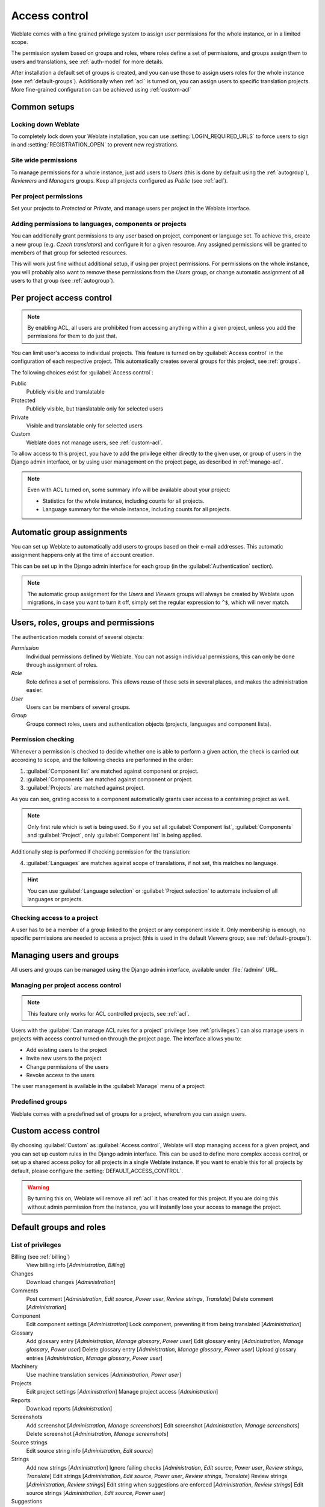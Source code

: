 .. _privileges:

Access control
==============

.. versionchanged:: 3.0

    Before Weblate 3.0, the privilege system was based on Django, but is now
    specifically built for Weblate. If you are using an older version, please
    the consult documentation for that version, the information here will not apply.

Weblate comes with a fine grained privilege system to assign user permissions
for the whole instance, or in a limited scope.

The permission system based on groups and roles, where roles define a set of
permissions, and groups assign them to users and translations, see
:ref:`auth-model` for more details.

After installation a default set of groups is created, and you can use those
to assign users roles for the whole instance (see :ref:`default-groups`). Additionally when
:ref:`acl` is turned on, you can assign users to specific translation projects.
More fine-grained configuration can be achieved using :ref:`custom-acl`

Common setups
-----------------

Locking down Weblate
++++++++++++++++++++

To completely lock down your Weblate installation, you can use
:setting:`LOGIN_REQUIRED_URLS` to force users to sign in and
:setting:`REGISTRATION_OPEN` to prevent new registrations.

Site wide permissions
+++++++++++++++++++++

To manage permissions for a whole instance, just add users to `Users` (this is done
by default using the :ref:`autogroup`), `Reviewers` and `Managers` groups. Keep
all projects configured as `Public` (see :ref:`acl`).

Per project permissions
+++++++++++++++++++++++

Set your projects to `Protected` or `Private`, and manage users per
project in the Weblate interface.

Adding permissions to languages, components or projects
+++++++++++++++++++++++++++++++++++++++++++++++++++++++

You can additionally grant permissions to any user based on project, component or language
set. To achieve this, create a new group (e.g. `Czech translators`) and
configure it for a given resource. Any assigned permissions will be granted to
members of that group for selected resources.

This will work just fine without additional setup, if using per project
permissions. For permissions on the whole instance, you will probably also want to remove
these permissions from the `Users` group, or change automatic assignment of all
users to that group (see :ref:`autogroup`).

.. seealso::

   :ref:`perm-check`

.. _acl:

Per project access control
--------------------------

.. note::

    By enabling ACL, all users are prohibited from accessing anything within a given
    project, unless you add the permissions for them to do just that.

You can limit user's access to individual projects. This feature is turned on by
:guilabel:`Access control` in the configuration of each respective project.
This automatically creates several groups for this project, see :ref:`groups`.

The following choices exist for :guilabel:`Access control`:

Public
    Publicly visible and translatable
Protected
    Publicly visible, but translatable only for selected users
Private
    Visible and translatable only for selected users
Custom
    Weblate does not manage users, see :ref:`custom-acl`.

.. image:: /images/project-access.png

To allow access to this project, you have to add the privilege either
directly to the given user, or group of users in the Django admin interface,
or by using user management on the project page, as described in :ref:`manage-acl`.

.. note::

    Even with ACL turned on, some summary info will be available about your project:

    * Statistics for the whole instance, including counts for all projects.
    * Language summary for the whole instance, including counts for all projects.

.. _autogroup:

Automatic group assignments
---------------------------

You can set up Weblate to automatically add users to groups based on their
e-mail addresses. This automatic assignment happens only at the time of account creation.

This can be set up in the Django admin interface for each group (in the
:guilabel:`Authentication` section).

.. note::

    The automatic group assignment for the `Users` and `Viewers` groups will
    always be created by Weblate upon migrations, in case you want to turn it
    off, simply set the regular expression to ``^$``, which will never match.

.. _auth-model:

Users, roles, groups and permissions
------------------------------------

The authentication models consist of several objects:

`Permission`
    Individual permissions defined by Weblate. You can not assign individual
    permissions, this can only be done through assignment of roles.
`Role`
    Role defines a set of permissions. This allows reuse of these sets in
    several places, and makes the administration easier.
`User`
    Users can be members of several groups.
`Group`
    Groups connect roles, users and authentication objects (projects,
    languages and component lists).

.. graphviz::

    graph auth {

        "User" -- "Group";
        "Group" -- "Role";
        "Role" -- "Permission";
        "Group" -- "Project";
        "Group" -- "Language";
        "Group" -- "Components";
        "Group" -- "Component list";
    }

.. _perm-check:

Permission checking
+++++++++++++++++++

Whenever a permission is checked to decide whether one is able to perform a
given action, the check is carried out according to scope, and the following
checks are performed in the order:

1. :guilabel:`Component list` are matched against component or project.

2. :guilabel:`Components` are matched against component or project.

3. :guilabel:`Projects` are matched against project.

As you can see, grating access to a component automatically grants user access
to a containing project as well.

.. note::

   Only first rule which is set is being used. So if you set all
   :guilabel:`Component list`, :guilabel:`Components` and :guilabel:`Project`,
   only :guilabel:`Component list` is being applied.

Additionally step is performed if checking permission for the translation:


4. :guilabel:`Languages` are matches against scope of translations, if not set, this matches no
   language.

.. hint::

   You can use :guilabel:`Language selection` or :guilabel:`Project selection`
   to automate inclusion of all languages or projects.

Checking access to a project
++++++++++++++++++++++++++++

A user has to be a member of a group linked to the project or any component
inside it. Only membership is enough, no specific permissions are needed to
access a project (this is used in the default `Viewers` group, see
:ref:`default-groups`).

.. _manage-users:

Managing users and groups
-------------------------

All users and groups can be managed using the Django admin interface,
available under :file:`/admin/` URL.

.. _manage-acl:

Managing per project access control
+++++++++++++++++++++++++++++++++++

.. note::

    This feature only works for ACL controlled projects, see :ref:`acl`.

Users with the :guilabel:`Can manage ACL rules for a project` privilege (see
:ref:`privileges`) can also manage users in projects with access control
turned on through the project page. The interface allows you to:

* Add existing users to the project
* Invite new users to the project
* Change permissions of the users
* Revoke access to the users

The user management is available in the :guilabel:`Manage` menu of a project:

.. image:: /images/manage-users.png

.. seealso::

   :ref:`acl`

.. _groups:

Predefined groups
+++++++++++++++++

Weblate comes with a predefined set of groups for a project, wherefrom you can assign
users.

.. describe:: Administration

    Has all permissions available in the project.

.. describe:: Glossary

    Can manage glossary (add or remove entries, or upload).

.. describe:: Languages

    Can manage translated languages - add or remove translations.

.. describe:: Screenshots

    Can manage screenshots - add or remove them, and associate them to source
    strings.

.. describe:: Template

    Can edit translation templates in :ref:`monolingual` and source string
    info.

.. describe:: Translate

    Can translate the project, and upload translations made offline.

.. describe:: VCS

    Can manage VCS and access the exported repository.

.. describe:: Review

    Can approve translations during review.

.. describe:: Billing

    Can access billing info (see :ref:`billing`).


.. _custom-acl:

Custom access control
---------------------

By choosing :guilabel:`Custom` as :guilabel:`Access control`, Weblate will stop
managing access for a given project, and you can set up custom rules in the Django
admin interface. This can be used to define more complex access control, or
set up a shared access policy for all projects in a single Weblate instance. If you
want to enable this for all projects by default, please configure the
:setting:`DEFAULT_ACCESS_CONTROL`.

.. warning::

    By turning this on, Weblate will remove all :ref:`acl` it has created for
    this project. If you are doing this without admin permission from the instance, you
    will instantly lose your access to manage the project.

.. _default-groups:

Default groups and roles
------------------------

List of privileges
++++++++++++++++++

Billing (see :ref:`billing`)
    View billing info [`Administration`, `Billing`]

Changes
    Download changes [`Administration`]

Comments
    Post comment [`Administration`, `Edit source`, `Power user`, `Review strings`, `Translate`]
    Delete comment [`Administration`]

Component
    Edit component settings [`Administration`]
    Lock component, preventing it from being translated [`Administration`]

Glossary
    Add glossary entry [`Administration`, `Manage glossary`, `Power user`]
    Edit glossary entry [`Administration`, `Manage glossary`, `Power user`]
    Delete glossary entry [`Administration`, `Manage glossary`, `Power user`]
    Upload glossary entries [`Administration`, `Manage glossary`, `Power user`]

Machinery
    Use machine translation services [`Administration`, `Power user`]

Projects
    Edit project settings [`Administration`]
    Manage project access [`Administration`]

Reports
    Download reports [`Administration`]

Screenshots
    Add screenshot [`Administration`, `Manage screenshots`]
    Edit screenshot [`Administration`, `Manage screenshots`]
    Delete screenshot [`Administration`, `Manage screenshots`]

Source strings
    Edit source string info [`Administration`, `Edit source`]

Strings
    Add new strings [`Administration`]
    Ignore failing checks [`Administration`, `Edit source`, `Power user`, `Review strings`, `Translate`]
    Edit strings [`Administration`, `Edit source`, `Power user`, `Review strings`, `Translate`]
    Review strings [`Administration`, `Review strings`]
    Edit string when suggestions are enforced [`Administration`, `Review strings`]
    Edit source strings [`Administration`, `Edit source`, `Power user`]

Suggestions
    Accept suggestions [`Administration`, `Edit source`, `Power user`, `Review strings`, `Translate`]
    Add suggestions [`Add suggestion`, `Administration`, `Edit source`, `Power user`, `Review strings`, `Translate`]
    Delete suggestions [`Administration`]
    Vote on suggestions [`Administration`, `Edit source`, `Power user`, `Review strings`, `Translate`]

Translations
    Start new translation [`Administration`, `Manage languages`, `Power user`]
    Perform automatic translation [`Administration`, `Manage languages`]
    Delete existing translations [`Administration`, `Manage languages`]
    Start translation into a new language [`Administration`, `Manage languages`]

Uploads
    Define author of translation upload [`Administration`]
    Overwrite existing strings with an upload [`Administration`, `Edit source`, `Power user`, `Review strings`, `Translate`]
    Upload translation strings [`Administration`, `Edit source`, `Power user`, `Review strings`, `Translate`]

VCS
    Access the internal repository [`Access repository`, `Administration`, `Manage repository`, `Power user`]
    Commit changes to the internal repository [`Administration`, `Manage repository`]
    Push change from the internal repository [`Administration`, `Manage repository`]
    Reset changes in the internal repository [`Administration`, `Manage repository`]
    View upstream repository location [`Access repository`, `Administration`, `Manage repository`, `Power user`]
    Update the internal repository [`Administration`, `Manage repository`]

Global privileges
    Use management interface (global)
    Add language definitions (global)
    Manage language definitions (global)
    Add groups (global)
    Manage groups (global)
    Add users (global)
    Manage users (global)
    Manage announcements (global)
    Manage translation memory (global)

.. note::

   The global privileges are not granted to any default role. These are
   powerful and they are quite close to the superuser status - most of them can
   affect all projects on your Weblate installation.

List of groups
++++++++++++++

The following groups are created upon installation (or after executing
:djadmin:`setupgroups`):

`Guests`
    Defines permissions for non authenticated users.

    This group contains only anonymous users (see :setting:`ANONYMOUS_USER_NAME`).

    You can remove roles from this group to limit permissions for non
    authenticated users.

    Default roles: `Add suggestion`, `Access repository`

`Viewers`
    This role ensures visibility of public projects for all users. By default
    all users are members of this group.

    By default all users are members of this group, using :ref:`autogroup`.

    Default roles: none

`Users`
    Default group for all users.

    By default all users are members of this group using :ref:`autogroup`.

    Default roles: `Power user`

`Reviewers`
    Group for reviewers (see :ref:`workflows`).

    Default roles: `Review strings`

`Managers`
    Group for administrators.

    Default roles: `Administration`

.. warning::

    Never remove the predefined Weblate groups and users, this can lead to
    unexpected problems. If you do not want to use these features, just remove
    all privileges from them.
